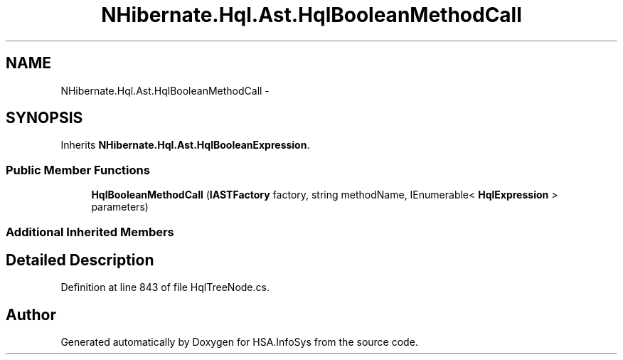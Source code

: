 .TH "NHibernate.Hql.Ast.HqlBooleanMethodCall" 3 "Fri Jul 5 2013" "Version 1.0" "HSA.InfoSys" \" -*- nroff -*-
.ad l
.nh
.SH NAME
NHibernate.Hql.Ast.HqlBooleanMethodCall \- 
.SH SYNOPSIS
.br
.PP
.PP
Inherits \fBNHibernate\&.Hql\&.Ast\&.HqlBooleanExpression\fP\&.
.SS "Public Member Functions"

.in +1c
.ti -1c
.RI "\fBHqlBooleanMethodCall\fP (\fBIASTFactory\fP factory, string methodName, IEnumerable< \fBHqlExpression\fP > parameters)"
.br
.in -1c
.SS "Additional Inherited Members"
.SH "Detailed Description"
.PP 
Definition at line 843 of file HqlTreeNode\&.cs\&.

.SH "Author"
.PP 
Generated automatically by Doxygen for HSA\&.InfoSys from the source code\&.
